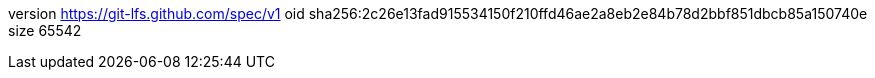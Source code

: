 version https://git-lfs.github.com/spec/v1
oid sha256:2c26e13fad915534150f210ffd46ae2a8eb2e84b78d2bbf851dbcb85a150740e
size 65542
